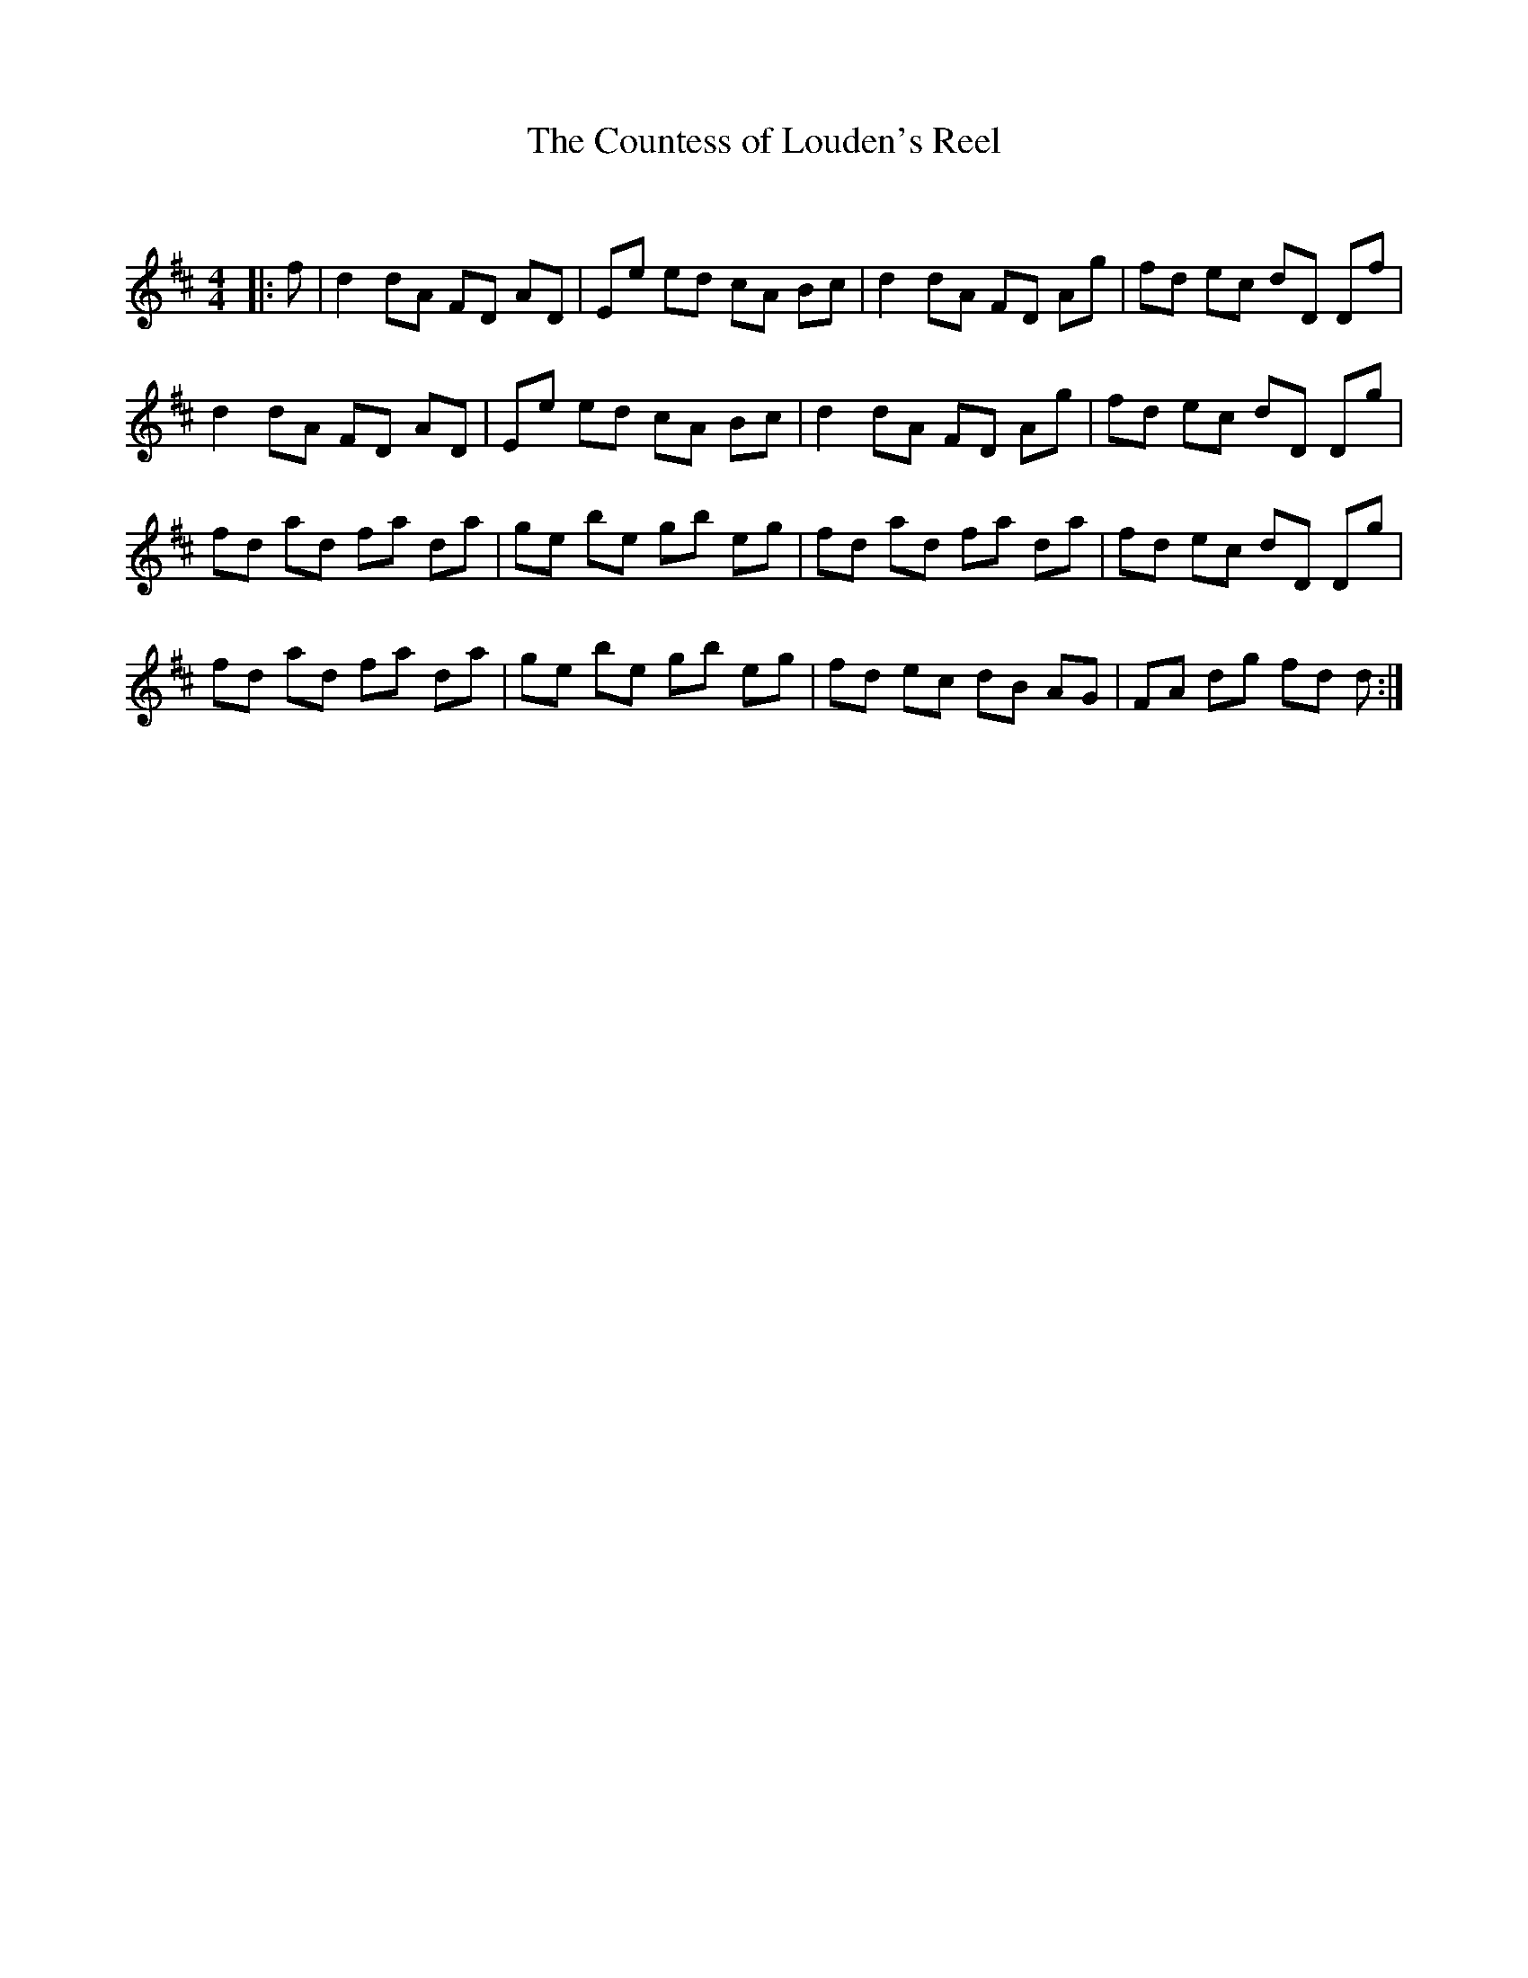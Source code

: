 X:1
T: The Countess of Louden's Reel
C:
R:Reel
Q: 232
K:D
M:4/4
L:1/8
|:f|d2 dA FD AD|Ee ed cA Bc|d2 dA FD Ag|fd ec dD Df|
d2 dA FD AD|Ee ed cA Bc|d2 dA FD Ag|fd ec dD Dg|
fd ad fa da|ge be gb eg|fd ad fa da|fd ec dD Dg|
fd ad fa da|ge be gb eg|fd ec dB AG|FA dg fd d:|
